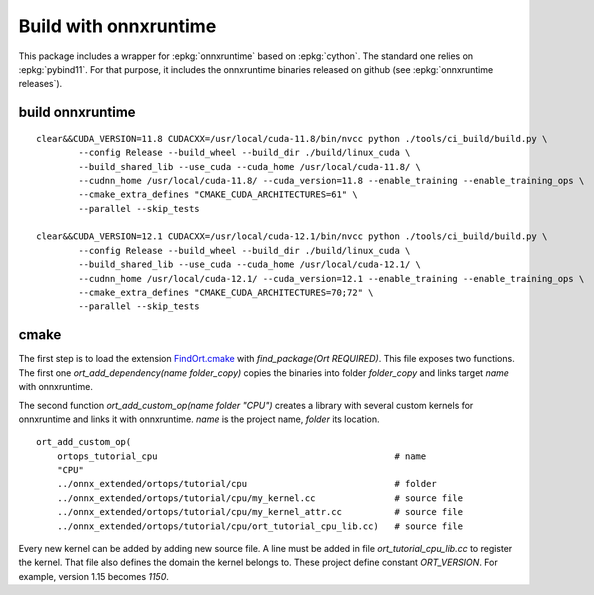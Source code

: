Build with onnxruntime
======================

This package includes a wrapper for :epkg:`onnxruntime` based on
:epkg:`cython`. The standard one relies on :epkg:`pybind11`.
For that purpose, it includes the onnxruntime binaries released
on github (see :epkg:`onnxruntime releases`).

build onnxruntime
+++++++++++++++++

::

    clear&&CUDA_VERSION=11.8 CUDACXX=/usr/local/cuda-11.8/bin/nvcc python ./tools/ci_build/build.py \
            --config Release --build_wheel --build_dir ./build/linux_cuda \
            --build_shared_lib --use_cuda --cuda_home /usr/local/cuda-11.8/ \
            --cudnn_home /usr/local/cuda-11.8/ --cuda_version=11.8 --enable_training --enable_training_ops \
            --cmake_extra_defines "CMAKE_CUDA_ARCHITECTURES=61" \
            --parallel --skip_tests

    clear&&CUDA_VERSION=12.1 CUDACXX=/usr/local/cuda-12.1/bin/nvcc python ./tools/ci_build/build.py \
            --config Release --build_wheel --build_dir ./build/linux_cuda \
            --build_shared_lib --use_cuda --cuda_home /usr/local/cuda-12.1/ \
            --cudnn_home /usr/local/cuda-12.1/ --cuda_version=12.1 --enable_training --enable_training_ops \
            --cmake_extra_defines "CMAKE_CUDA_ARCHITECTURES=70;72" \
            --parallel --skip_tests

cmake
+++++

The first step is to load the extension `FindOrt.cmake
<https://github.com/sdpython/onnx-extended/blob/main/_cmake/externals/FindOrt.cmake>`_
with `find_package(Ort REQUIRED)`. This file exposes two functions.
The first one `ort_add_dependency(name folder_copy)` copies the binaries
into folder *folder_copy* and links target *name* with onnxruntime.

The second function `ort_add_custom_op(name folder "CPU")` creates a library with 
several custom kernels for onnxruntime and links it with onnxruntime.
*name* is the project name, *folder* its location.

::

    ort_add_custom_op(
        ortops_tutorial_cpu                                             # name
        "CPU"
        ../onnx_extended/ortops/tutorial/cpu                            # folder
        ../onnx_extended/ortops/tutorial/cpu/my_kernel.cc               # source file
        ../onnx_extended/ortops/tutorial/cpu/my_kernel_attr.cc          # source file
        ../onnx_extended/ortops/tutorial/cpu/ort_tutorial_cpu_lib.cc)   # source file

Every new kernel can be added by adding new source file. A line must be added
in file `ort_tutorial_cpu_lib.cc` to register the kernel. That file also defines
the domain the kernel belongs to.
These project define constant `ORT_VERSION`. For example, version 1.15 becomes
`1150`.
